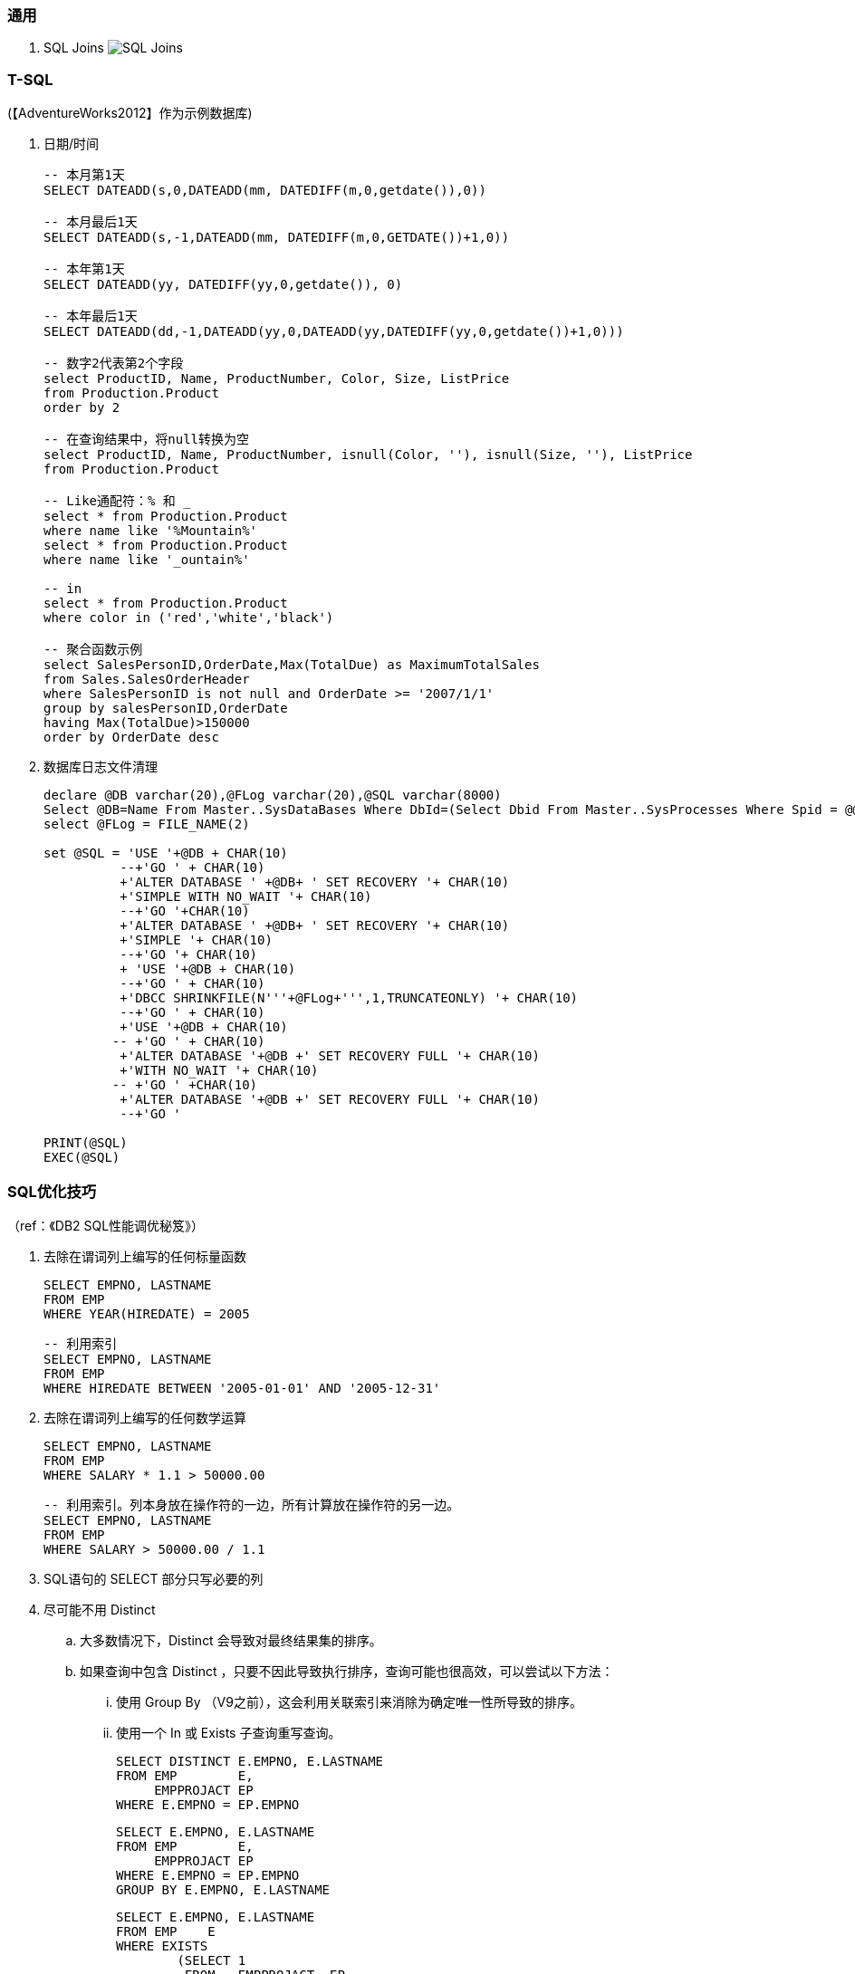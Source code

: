 
=== 通用

. SQL Joins
image:images/SQL-Joins.jpg[SQL Joins]


=== T-SQL

(【AdventureWorks2012】作为示例数据库)

. 日期/时间
+
----

-- 本月第1天
SELECT DATEADD(s,0,DATEADD(mm, DATEDIFF(m,0,getdate()),0))

-- 本月最后1天
SELECT DATEADD(s,-1,DATEADD(mm, DATEDIFF(m,0,GETDATE())+1,0))

-- 本年第1天
SELECT DATEADD(yy, DATEDIFF(yy,0,getdate()), 0)

-- 本年最后1天
SELECT DATEADD(dd,-1,DATEADD(yy,0,DATEADD(yy,DATEDIFF(yy,0,getdate())+1,0)))

-- 数字2代表第2个字段
select ProductID, Name, ProductNumber, Color, Size, ListPrice
from Production.Product
order by 2

-- 在查询结果中，将null转换为空
select ProductID, Name, ProductNumber, isnull(Color, ''), isnull(Size, ''), ListPrice
from Production.Product

-- Like通配符：% 和 _
select * from Production.Product
where name like '%Mountain%'
select * from Production.Product
where name like '_ountain%'

-- in
select * from Production.Product
where color in ('red','white','black')

-- 聚合函数示例
select SalesPersonID,OrderDate,Max(TotalDue) as MaximumTotalSales
from Sales.SalesOrderHeader
where SalesPersonID is not null and OrderDate >= '2007/1/1'
group by salesPersonID,OrderDate
having Max(TotalDue)>150000
order by OrderDate desc

----

. 数据库日志文件清理
+
----
declare @DB varchar(20),@FLog varchar(20),@SQL varchar(8000)
Select @DB=Name From Master..SysDataBases Where DbId=(Select Dbid From Master..SysProcesses Where Spid = @@spid)
select @FLog = FILE_NAME(2)

set @SQL = 'USE '+@DB + CHAR(10)
          --+'GO ' + CHAR(10)
          +'ALTER DATABASE ' +@DB+ ' SET RECOVERY '+ CHAR(10)
          +'SIMPLE WITH NO_WAIT '+ CHAR(10)
          --+'GO '+CHAR(10)
          +'ALTER DATABASE ' +@DB+ ' SET RECOVERY '+ CHAR(10)
          +'SIMPLE '+ CHAR(10)
          --+'GO '+ CHAR(10)
          + 'USE '+@DB + CHAR(10)
          --+'GO ' + CHAR(10)
          +'DBCC SHRINKFILE(N'''+@FLog+''',1,TRUNCATEONLY) '+ CHAR(10)
          --+'GO ' + CHAR(10)
          +'USE '+@DB + CHAR(10)
         -- +'GO ' + CHAR(10)
          +'ALTER DATABASE '+@DB +' SET RECOVERY FULL '+ CHAR(10)
          +'WITH NO_WAIT '+ CHAR(10)
         -- +'GO ' +CHAR(10)
          +'ALTER DATABASE '+@DB +' SET RECOVERY FULL '+ CHAR(10)
          --+'GO '

PRINT(@SQL)
EXEC(@SQL)
----


=== SQL优化技巧
（ref：《DB2 SQL性能调优秘笈》）

. 去除在谓词列上编写的任何标量函数
+
----
SELECT EMPNO, LASTNAME
FROM EMP
WHERE YEAR(HIREDATE) = 2005
----
+
----
-- 利用索引
SELECT EMPNO, LASTNAME
FROM EMP
WHERE HIREDATE BETWEEN '2005-01-01' AND '2005-12-31'
----

. 去除在谓词列上编写的任何数学运算
+
----
SELECT EMPNO, LASTNAME
FROM EMP
WHERE SALARY * 1.1 > 50000.00
----
+
----
-- 利用索引。列本身放在操作符的一边，所有计算放在操作符的另一边。
SELECT EMPNO, LASTNAME
FROM EMP
WHERE SALARY > 50000.00 / 1.1
----

. SQL语句的 SELECT 部分只写必要的列

. 尽可能不用 Distinct
.. 大多数情况下，Distinct 会导致对最终结果集的排序。
.. 如果查询中包含 Distinct ，只要不因此导致执行排序，查询可能也很高效，可以尝试以下方法：
... 使用 Group By （V9之前），这会利用关联索引来消除为确定唯一性所导致的排序。
... 使用一个 In 或 Exists 子查询重写查询。
+
----
SELECT DISTINCT E.EMPNO, E.LASTNAME
FROM EMP        E,
     EMPPROJACT EP
WHERE E.EMPNO = EP.EMPNO
----
+
----
SELECT E.EMPNO, E.LASTNAME
FROM EMP        E,
     EMPPROJACT EP
WHERE E.EMPNO = EP.EMPNO
GROUP BY E.EMPNO, E.LASTNAME
----
+
----
SELECT E.EMPNO, E.LASTNAME
FROM EMP    E
WHERE EXISTS
        (SELECT 1
         FROM   EMPPROJACT  EP
         WHERE E.EMPNO = EP.EMPNO)
----
+
----
SELECT E.EMPNO, E.LASTNAME
FROM EMP    E
WHERE E.EMPNO IN
        (SELECT EP.EMPNO
         FROM EMPPROJACT    EP)
----

. 尽量将 In 子查询重写为 Exists 子查询
.. In 和 Exists 子查询可以生成同样的结果，但做法截然不同。通常表现各有优劣，取决于实际的数据分布。
+
----
SELECT E.EMPNO, E.LASTNAME
FROM EMP E
WHERE E.EMPNO IN
    (SELECT D.MGRNO
        FROM DEPARTMENT D
        WHERE D.DEPTNO LIKE 'D%')
----
+
----
SELECT E.EMPNO, E.LASTNAME
FROM EMP E
WHERE EXISTS
    (SELECT 1
        FROM DEPARTMENT D
        WHERE D.MGRNO = E.EMPNO
        AND D.DEPTNO LIKE 'D%')
----

. 确保宿主变量定义为与列数据类型匹配
. 由于优化工具处理“或”逻辑可能有问题，所以尽量采用其他方式重写
. 确保所处理的表中数据分布和其他统计信息正确并反映当前状况

. 尽可能用 UNION ALL 取代 UNION
+
----
// 不需要消除重复时，应写为 UNION ALL
----

. 考虑使用硬编码还是宿主变量
. 尽可能减少DB2的SQL请求
. 尽量将区间谓词重写为 Between 谓词
. 考虑使用全局临时表
. 优先使用 Stage 1 谓词而不是 Stage 2 谓词
. 记住（某些）谓词的顺序很重要
. 多个子查询排序
. 索引关联子查询
. 了解 DB2 Explain 工具
. 使用工具进行监控
. 采用提交和重启策略
. 实现优良的索引设计
. 避免与非列表达式不一致
. 所有筛选逻辑放在应用代码之外
. 确保涉及 Min 和 Max 的子查询谓词要处理可能返回 Null 的情况
. 如果查询只选择数据，一定要把游标处理写为 For Fetch Only 或 For Read Only
. 避免只是为了帮助确定代码逻辑应当执行更新还是插入而从表中选择一行
. 避免只是为了得到更新值而从表中选择一行
. 利用动态 SQL 语句缓存
. 避免使用 Select *
. 当心可以为 Null 的列，还要当心SQL语句可能从数据库管理器返回 Null
. 尽量减少执行打开和关闭游标的次数
. SQL中要避免非逻辑
. 使用关联ID来保证更好的可读性
. 保证表和索引文件合法而且有组织
. 充分利用 Update Where Current of Cursor 和 Delete Where Current of Cursor
. 使用游标时，利用多行获取、多行更新和多行插入来使用 ROWSET 定位和获取
. 了解锁定隔离级别
. 了解 Null 处理
. 编程时要考虑性能
. 让SQL来处理
. 使用 Lock Table
. 考虑 OLTP 前端处理
. 考虑使用动态可滚动游标
. 利用物化查询表改善响应时间（只适用动态SQL）
. 结合 Select 的 Insert
. 充分利用多行获取
. 充分利用多行插入
. 充分利用多行更新
. 充分利用多行删除
. 在 Select 子句中使用标量全选
. 在动态SQL中充分利用 REOPT ONCE 和 REOPT AUTO，在静态SQL中充分利用 REOPT VARS 和 REOPT ALWAYS
. 标识易失表
. 使用 ON COMMIT DROP 改进
. 使用多个 Distinct
. 充分利用反向索引扫描
. 当心 Like 语句
. 正确地设置聚簇索引
. 必要时使用 Group By 表达式
. 当心表空间扫描
. 不要问你已经知道的信息
. 注意查询中的表顺序
. 使用左外联接而不是右外联接
. 检查不存在的行
. 使用存储过程
. 不要只是为了排序而选择某一列
. 尽可能限制结果集
. 批量删除时充分利用 DB2 V8 的改进 DISCARD 功能
. 充分利用 DB2 LOAD 工具完成批量插入
. 注意视图、嵌套表表达式和公共表表达式的物化
. 考虑压缩数据
. 考虑并行性
. 让 STDDEV、STDDEV_SAMP、VAR 和 VAR_SAMP 函数远离其他函数
. 考虑使用 ROWID 数据类型（V8）或 RID 函数（V9）直接访问行
. 用真实统计和一定的数据测试查询以反映性能问题
. 在 WHERE 子句中指定前导索引列
. 尽可能使用 WHERE 而不是 HAVING 完成筛选
. 尽可能考虑 Index Only 处理
. DB2 V9 中表达式上的索引
. 考虑 DB2 V9 Truncate 语句
. 在子查询中使用 DB2 V9 Fetch First 和 Order By
. 利用 DB2 V9 乐观锁定
. 使用 DB2 V9 MERGE 语句
. 了解 DB2 NOFOR 预编译选项
. 考虑 Select Into 中使用 Order By
. 尽量编写布尔项谓词
. 编写传递闭包
. 避免用 Order By 排序
. 尽可能使用联接而不是子查询
. 当心 Case 逻辑
. 在 Order By 子句中充分利用函数
. 了解你的DB2版本
. 了解日期运算
. 了解大容量插入选择
. 了解 Skip Locked Data (V9) 避免锁定
. 对输入流排序
. 如果需要真正的唯一性，可以使用 V8 Generate_Unique 函数
. 了解声明临时表的新选项
. 执行 Get Diagnostics 时需要注意
. 适当地对 In 列表排序
. 结合 Select 的 Update 和 Delete (V9)
. 只在必要时执行SQL语句
. 充分利用内存中的表
. 避开通用型SQL语句
. 避免不必要的排序
. 了解表达式和列函数
. 结合使用谓词时要注意
. 为搜索查询增加冗余谓词
. 充分利用改进的动态缓存（V10）
. 尝试当前提交来避免锁（V10）
. 尝试使用系统时态表获取历史数据（V10）
. 尝试使用业务时态表获取历史数据（V10）
. 了解分级函数（V10）
. 充分利用扩展指示符（V10）
. 得到更大的时间戳精度（V10）
. 尝试 Index Includes (V10)
. 使用 With Return to Client (V10)

